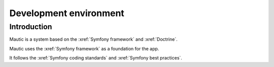 Development environment
#######################

Introduction
============
Mautic is a system based on the :xref:`Symfony framework` and :xref:`Doctrine`.

Mautic uses the :xref:`Symfony framework` as a foundation for the app. 

It follows the :xref:`Symfony coding standards` and :xref:`Symfony best practices`.

